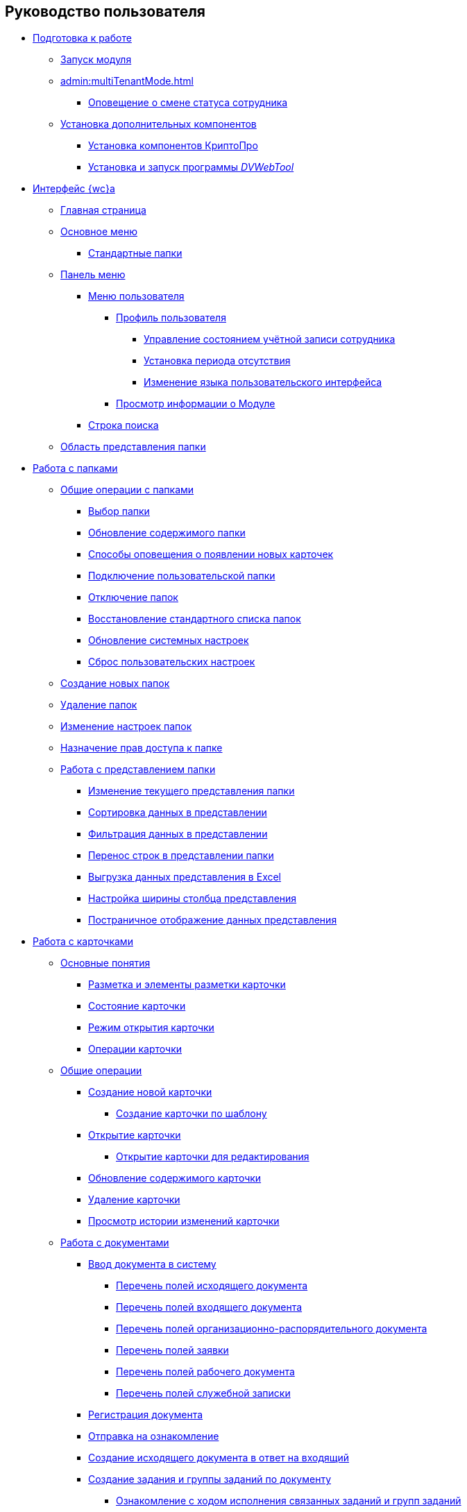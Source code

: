 == Руководство пользователя


* xref:Preparationfor_work.adoc[Подготовка к работе]
** xref:task_Application_run.adoc[Запуск модуля]
** xref:admin:multiTenantMode.adoc[]
*** xref:AlertAboutStaffState.adoc[Оповещение о смене статуса сотрудника]
** xref:InstallAddons.adoc[Установка дополнительных компонентов]
*** xref:Install_cryptopro.adoc[Установка компонентов КриптоПро]
*** xref:Install_dvwebtool.adoc[Установка и запуск программы _DVWebTool_]
* xref:FullVersion.adoc[Интерфейс {wc}а]
** xref:Dashboard.adoc[Главная страница]
** xref:dvweb_folder_tree.adoc[Основное меню]
*** xref:StandardFolders.adoc[Стандартные папки]
** xref:dvweb_control_panel.adoc[Панель меню]
*** xref:dvweb_control_menu.adoc[Меню пользователя]
**** xref:UserProfile.adoc[Профиль пользователя]
***** xref:ChangeState.adoc[Управление состоянием учётной записи сотрудника]
***** xref:ChangeInActivePeriod.adoc[Установка периода отсутствия]
***** xref:Language.adoc[Изменение языка пользовательского интерфейса]
**** xref:task_work_about.adoc[Просмотр информации о Модуле]
*** xref:SearchBox.adoc[Строка поиска]
** xref:dvweb_view_area.adoc[Область представления папки]
* xref:work_folder.adoc[Работа с папками]
** xref:FolderCommonOperations.adoc[Общие операции с папками]
*** xref:task_folder_dvfolder_open.adoc[Выбор папки]
*** xref:work_folder_update.adoc[Обновление содержимого папки]
*** xref:task_dcard_read_unread.adoc[Способы оповещения о появлении новых карточек]
*** xref:task_folder_dvfolder_add.adoc[Подключение пользовательской папки]
*** xref:task_folder_dvfolder_delete.adoc[Отключение папок]
*** xref:task_folder_recover.adoc[Восстановление стандартного списка папок]
*** xref:task_RefreshFoldersParams.adoc[Обновление системных настроек]
*** xref:FlushUserFolderConfig.adoc[Сброс пользовательских настроек]
** xref:CreateFolder.adoc[Создание новых папок]
** xref:DeleteFolder.adoc[Удаление папок]
** xref:ConfigFolder.adoc[Изменение настроек папок]
** xref:FolderSecurityConfig.adoc[Назначение прав доступа к папке]
** xref:ViewConfig.adoc[Работа с представлением папки]
*** xref:task_change_view.adoc[Изменение текущего представления папки]
*** xref:task_sort_data.adoc[Сортировка данных в представлении]
*** xref:Filter.adoc[Фильтрация данных в представлении]
*** xref:task_dvweb_view_area_change_line_height.adoc[Перенос строк в представлении папки]
*** xref:ExportViewToExcel.adoc[Выгрузка данных представления в Excel]
*** xref:changeCollumnWidth.adoc[Настройка ширины столбца представления]
*** xref:viewPagging.adoc[Постраничное отображение данных представления]
* xref:WorkWithCards.adoc[Работа с карточками]
** xref:CardBasicConcepts.adoc[Основные понятия]
*** xref:CardLayout.adoc[Разметка и элементы разметки карточки]
*** xref:StateOfCard.adoc[Состояние карточки]
*** xref:ModeOfCardOpen.adoc[Режим открытия карточки]
*** xref:CardOperations.adoc[Операции карточки]
** xref:CommonOperations.adoc[Общие операции]
*** xref:CreateCard.adoc[Создание новой карточки]
**** xref:CreateCardByTemplate.adoc[Создание карточки по шаблону]
*** xref:OpenCard.adoc[Открытие карточки]
**** xref:OpenCardForEdit.adoc[Открытие карточки для редактирования]
*** xref:RefreshCard.adoc[Обновление содержимого карточки]
*** xref:DeleteCard.adoc[Удаление карточки]
*** xref:History.adoc[Просмотр истории изменений карточки]
** xref:WorkWithDocuments.adoc[Работа с документами]
*** xref:CreateDocumentCard.adoc[Ввод документа в систему]
**** xref:FillOutgoingDocument.adoc[Перечень полей исходящего документа]
**** xref:FillIncomingDocument.adoc[Перечень полей входящего документа]
**** xref:FillORDDocument.adoc[Перечень полей организационно-распорядительного документа]
**** xref:FillRequestDocument.adoc[Перечень полей заявки]
**** xref:FillWorkingDocument.adoc[Перечень полей рабочего документа]
**** xref:FillMemorandum.adoc[Перечень полей служебной записки]
*** xref:RegistrationOfDocument.adoc[Регистрация документа]
*** xref:task_dcard_review.adoc[Отправка на ознакомление]
*** xref:task_Doc_Answer_to_In.adoc[Создание исходящего документа в ответ на входящий]
*** xref:task_dcard_reltask_create.adoc[Создание задания и группы заданий по документу]
**** xref:task_dcard_taskprogress.adoc[Ознакомление с ходом исполнения связанных заданий и групп заданий]
*** xref:ApprovalOfDocuments.adoc[Согласование документов]
*** xref:task_dcard_file_signature_add.adoc[Произвольное подписание документов]
**** xref:task_dcard_file_signature_check.adoc[Журнал электронно-цифровых подписей]
**** xref:PrintDocumentWithSignature.adoc[Печать документа со штампом электронной подписи]
**** xref:ExportFilesWithSign.adoc[Выгрузка файлов с подписями]
*** xref:SetActiveDocument.adoc[Назначение документа действующим]
*** xref:SendDocumentToArchive.adoc[Отправка документа в архив]
*** xref:UniquenessCheck.adoc[Проверка уникальности Документа]
*** xref:task_dcard_synch_fields.adoc[Синхронизация полей карточки и файла]
*** xref:LoadingDetachedSignature.adoc[Загрузка отсоединённой электронной подписи файла]
*** xref:WriteOffCase.adoc[Списание документа в дело из карточки]
*** xref:SendCardToPrint.adoc[Отправка карточки на печать]
** xref:WorkWithContracts.adoc[Работа с договорными документами]
*** xref:WorkWithContractsAndSupplementaryAgreemens.adoc[Работа по договору и дополнительному соглашению]
**** xref:CreateContract.adoc[Подготовка и регистрация договора]
**** xref:CreateAdditionalAgreement.adoc[Подготовка и регистрация дополнительного соглашения]
**** xref:ContractsReconciliationDemo.adoc[Согласование и подписание договорных документов]
***** xref:SendContractToAgreement.adoc[Отправка договора на согласование]
***** xref:AgreementOfContract.adoc[Согласование договора]
***** xref:ConsolidationOfContract.adoc[Консолидация договора]
***** xref:PartnerAgreementOfContract.adoc[Согласование договора с контрагентом]
***** xref:PrintOfContract.adoc[Печать договора]
***** xref:SignOfContract.adoc[Подписание договора]
***** xref:acceptContract.adoc[Консолидация подписанного договора]
**** xref:ContractTransfertoSignCounterparty.adoc[Проставление отметки о передаче на подписание контрагентом]
**** xref:ConclusionofContracts.adoc[Проставление отметки о заключении договора/дополнительного соглашения]
**** xref:ContractForcedFinish.adoc[Проставление отметки о завершении договора/дополнительного соглашения]
**** xref:TerminationOfContract.adoc[Расторжение договора/дополнительного соглашения]
**** xref:CancelOfContract.adoc[Аннулирование договора/дополнительного соглашения]
**** xref:ContractExtension.adoc[Продление срока договора]
*** xref:WorkWithActs.adoc[Работа с актом]
**** xref:CreateAct.adoc[Подготовка и регистрация акта]
**** xref:ActTransferToSign.adoc[Проставление отметки о передаче на подписание]
**** xref:actStampSigned.adoc[Проставление отметки о подписании]
**** xref:ActTransferToSignCounterparty.adoc[Проставление отметки о передаче на подписание контрагентом]
**** xref:actStampValid.adoc[Проставление отметки о действительности акта]
**** xref:ActReturnToPreparation.adoc[Возврат акта на подготовку]
**** xref:ActCancel.adoc[Аннулирование акта]
*** xref:ContractsReports.adoc[Подготовка отчетов по договорным документам]
**** xref:ReportContractsWithoutSignedOriginal.adoc[Договоры и ДС без подписанного оригинала]
**** xref:ReportWithSoonDeadline.adoc[Договоры с истекающим сроком окончания]
** xref:WorkWithTask.adoc[Работа с заданиями]
*** xref:task_tcard_create_tree.adoc[Создание задания]
**** xref:FillTaskForExecution.adoc[Перечень полей задания на исполнение]
**** xref:FillTaskForAcquaintance.adoc[Перечень полей задания на ознакомление]
*** xref:TaskEdit.adoc[Изменение задания перед отправкой]
*** xref:tcard_author.adoc[Отправка заданий исполнителям и мониторинг исполнения]
**** xref:task_tcard_change_state_to_work.adoc[Отправка задания на исполнение]
**** xref:task_tcard_change_state_control_author.adoc[Отслеживание выполнения задания]
**** xref:task_tcard_change_state_withdraw.adoc[Отзыв задания от исполнителя]
**** xref:task_tcard_change_state_finish_author.adoc[Завершение задания автором]
*** xref:tcard_performer.adoc[Исполнение и делегирование заданий]
**** xref:task_tcard_change_state_get_task_from_author.adoc[Получение задания исполнителем]
**** xref:task_tcard_change_state_finish_performer.adoc[Выполнение и завершение задания исполнителем]
***** xref:task_tcard_report_add.adoc[Добавление отчета по заданию]
**** xref:task_tcard_change_state_reject_performer.adoc[Отказ от выполнения задания исполнителем]
**** xref:task_tcard_change_state_get_task_from_controller.adoc[Получение задания на доработку]
**** xref:task_tcard_change_state_delegate.adoc[Делегирование задания]
**** xref:task_tcard_change_state_withdraw_delegate.adoc[Отмена делегирования]
**** xref:task_tcard_change_state_get_back_from_delegate.adoc[Получение завершенного задания от делегата]
**** xref:task_tcard_change_state_get_task_from_performer.adoc[Исполнение задания делегатом]
**** xref:task_tcard_change_state_get_alternate.adoc[Исполнение задания заместителем]
**** xref:tcard_comments.adoc[Комментирование задания]
*** xref:tcard_controller.adoc[Контроль исполнения заданий]
**** xref:task_tcard_change_state_control.adoc[Получение задания контролёром]
**** xref:task_tcard_controller_acceptance.adoc[Приёмка задания]
*** xref:Task_WorkWithAdditional.adoc[Работа со связанными заданиями и документами]
**** xref:task_tcard_reltask_create.adoc[Создание подчиненных заданий и групп заданий]
**** xref:tcard_related_documents.adoc[Операции со связанными документами карточки Задание]
***** xref:task_tcard_reldoc_create.adoc[Добавление документов в задание]
***** xref:task_tcard_reldoc_view.adoc[Открытие карточки связанного документа из карточки Задание]
***** xref:task_tcard_reldoc_file_edit.adoc[Открытие файла связанного документа из карточки Задание]
***** xref:task_tcard_reldoc_load.adoc[Сохранение файла задания на компьютер]
***** xref:task_tcard_reldoc_disengagement.adoc[Открепление связанного документа из карточки Задание]
*** xref:task_tcard_delete.adoc[Удаление задания]
** xref:WorkWithTaskGroup.adoc[Работа с группами заданий]
*** xref:task_grtcard_create_tree.adoc[Создание группы заданий]
**** xref:TaskGroupPerformers.adoc[Выбор исполнителей группы заданий]
**** xref:ChangeTaskGroupIndividualDeadlines.adoc[Настройка индивидуальных сроков исполнения]
**** xref:TaskGroup_ControlSpecifics.adoc[Особенности контроля заданий и передачи на приёмку]
*** xref:task_grtcard_change.adoc[Изменение группы заданий перед отправкой]
*** xref:grtcard_change_state.adoc[Отправка заданий исполнителям и мониторинг исполнения]
**** xref:task_grtcard_change_state_to_work.adoc[Отправка группы заданий на исполнение]
**** xref:task_grtcard_change_state_control_author.adoc[Отслеживание выполнения группы заданий]
**** xref:task_grtcard_change_state_withdraw.adoc[Отзыв группы заданий]
*** xref:grtcard_performer.adoc[Исполнение заданий группы заданий]
*** xref:task_grtcard_delete.adoc[Удаление карточки Группа заданий]
** xref:reconcilement_approvaldesigner.adoc[Согласование документов]
*** xref:task_dcard_approval_send.adoc[Отправка документа на согласование]
**** xref:ModifyApproval.adoc[Изменение маршрута согласования]
*** xref:task_dcard_approval_view_process.adoc[Ознакомление с ходом согласования]
*** xref:dcard_approval_start_and_control.adoc[Управление активным согласованием]
**** xref:task_dcard_approval_edit.adoc[Изменение параметров активного согласования]
**** xref:task_dcard_approval_stopstage.adoc[Принудительное прекращение текущего этапа]
**** xref:task_dcard_approval_stop.adoc[Приостановка согласования]
**** xref:task_dcard_approval_cancel.adoc[Отмена согласования]
**** xref:task_dcard_approval_finish.adoc[Принудительное завершение согласования]
*** xref:task_tcard_approval_performer_get.adoc[Принятие решения по согласованию документа]
**** xref:task_tcard_approval_file_view_main.adoc[Ознакомление с составом согласуемых и дополнительных файлов]
**** xref:tcard_approval_version_control.adoc[Правила формирования версий файлов при согласовании]
**** xref:task_tcard_approval_file_versions.adoc[Просмотр версий согласуемых файлов]
**** xref:task_tcard_approval_file_version_add.adoc[Загрузка новой версии согласуемого файла]
**** xref:task_tcard_approval_file_comment_add.adoc[Комментирование версии файла]
*** xref:task_tcard_approval_consolidator_get.adoc[Принятие решения по консолидации документа]
**** xref:Approval_autoconsolidate.adoc[Создание объединенной версии]
*** xref:task_tcard_approval_significant_get.adoc[Принятие решения по подписанию документа]
*** xref:task_tcard_approval_delegation.adoc[Делегирование заданий на согласование/подписание/консолидацию]
*** xref:ApprovDiscussion.adoc[Обсуждение согласования]
*** xref:AdditionalApprovers.adoc[Дополнительные согласующие]
**** xref:task_Approval_addApprovers.adoc[Добавление новых согласующих в согласование]
**** xref:task_Approval_acceptApprovers.adoc[Утверждение дополнительных согласующих]
*** xref:Ccard_subtasks.adoc[Подчиненные задания согласования]
**** xref:task_Ccard_createsubtask.adoc[Создание подчиненного задания согласования]
**** xref:task_Ccard_executsubtask.adoc[Исполнение подчиненного задания согласования]
**** xref:task_Ccard_copysubtaskresult.adoc[Копирование комментариев из подчиненного согласования]
* xref:WorkWithDirectories.adoc[Работа со справочниками]
** xref:WorkWithPartners.adoc[Работа со Справочником контрагентов]
*** xref:SelectFromPartners.adoc[Выбор организации/подразделения/сотрудника]
**** xref:SearchByPartners.adoc[Поиск по Справочнику контрагентов]
*** xref:SelectFromPartnersWithFastsearch.adoc[Выбор организации/подразделения/сотрудника с помощью быстрого поиска]
**** xref:FastsearchOrgByPartners.adoc[Выбор организации или подразделения с помощью быстрого поиска]
**** xref:FastsearchEmplByPartners.adoc[Выбор сотрудника с помощью быстрого поиска]
*** xref:ShowInfoByPartner.adoc[Просмотр информации об организации или сотруднике контрагента]
*** xref:ShowInfoByPartnerFromFastsearchResults.adoc[Просмотр информации об организации или сотруднике контрагента из результатов быстрого поиска]
*** xref:ModifyPartners.adoc[Изменение Справочника контрагентов]
**** xref:PartnersAdd.adoc[Добавление в Справочник контрагентов]
***** xref:CreatePartnersOrg.adoc[Добавление организации/подразделения]
***** xref:CreatePartnersEmpl.adoc[Добавление сотрудника контрагента]
**** xref:PartnersEdit.adoc[Изменение Справочника контрагентов]
***** xref:EditPartnersOrg.adoc[Изменение организации/подразделения контрагента]
***** xref:EditPartnersEmpl.adoc[Изменение сотрудника контрагента]
**** xref:PartnersRemove.adoc[Удаление из Справочника контрагентов]
***** xref:RemovePartnersOrg.adoc[Удаление организации/подразделения контрагента]
***** xref:RemovePartnersEmpl.adoc[Удаление сотрудника контрагента]
** xref:WorkWithCasesNomenclature.adoc[Работа со Справочником номенклатуры дел]
*** xref:NomenclatureYear.adoc[Формирование года номенклатуры дел]
**** xref:CreateNewNomenclature.adoc[Создание года номенклатуры дел]
*** xref:FormNomenclatureSections.adoc[Формирование разделов номенклатуры дел]
**** xref:NomenclatureSectionLines.adoc[Стандартные поля раздела номенклатуры дел]
**** xref:AddNewSectionNomenclature.adoc[Создание нового раздела номенклатуры дел]
**** xref:EditSectionofNomenclature.adoc[Изменение раздела номенклатуры дел]
**** xref:DeleteSectionNomenclature.adoc[Удаление раздела номенклатуры дел]
*** xref:FormSetofCases.adoc[Формирование набора дел]
**** xref:CaseLifecycle.adoc[Жизненный цикл дела]
**** xref:NewCase.adoc[Создание нового дела]
**** xref:EditCaseRecord.adoc[Изменение дела]
**** xref:DeleteCase.adoc[Удаление дела]
*** xref:GeneralOperationsWithNomenclature.adoc[Общие операции с номенклатурой дел]
**** xref:NomenclatureSecurityParent.adoc[Настройки безопасности справочника номенклатуры дел]
***** xref:NomenclatureSecurity.adoc[Настройки дискреционной безопасности раздела номенклатуры дел]
***** xref:NomenclatureSecurity2.adoc[Настройки ролевой безопасности]
**** xref:SearchTheNomenclature.adoc[Поиск по номенклатуре дел]
**** xref:CopyNomenclatureElements.adoc[Копирование элементов справочника номенклатуры дел]
** xref:EmployeeDirectory.adoc[Работа со Справочником сотрудников]
*** xref:ManageCompanies.adoc[Работа с организациями]
**** xref:CreateNewCompany.adoc[Создание новой организации]
**** xref:EditComapny.adoc[Изменение организации]
**** xref:DeleteCompany.adoc[Удаление организации]
**** xref:EmployeeDirFieldCompany.adoc[Описание полей карточки организации]
***** xref:staff_Organizaton_settings_main.adoc[Основная информация об организации]
***** xref:staff_Address.adoc[Адрес]
***** xref:staff_Organizaton_settings_bank.adoc[Банковские реквизиты]
**** xref:ManageDepts.adoc[Работа с подразделениями]
***** xref:CreateNewDept.adoc[Создание нового подразделения]
***** xref:EditDept.adoc[Изменение подразделения]
***** xref:DeleteDept.adoc[Удаление подразделения]
***** xref:EmployeeDirFieldDept.adoc[Описание полей карточки подразделения]
****** xref:staff_Dept_settings_main.adoc[Основная информация о подразделении]
*** xref:ManageGroups.adoc[Работа с группами]
**** xref:CreateNewGroup.adoc[Создание новой группы]
**** xref:EditGroup.adoc[Изменение группы]
**** xref:DeleteGroup.adoc[Удаление группы]
**** xref:AddOrDeleteUser.adoc[Добавление сотрудников в группу и удаление из группы]
***** xref:AddUserToGroup.adoc[Добавление сотрудников в группу из вкладки "Сотрудники"]
***** xref:AdduserToGroupFromCard.adoc[Добавление сотрудника в группы из карточки сотрудника]
***** xref:DeleteUserFromGroup.adoc[Удаление сотрудников из группы на вкладке "Сотрудники"]
***** xref:DeleteUserFromGroup2.adoc[Удаление сотрудника из групп в карточке сотрудника]
***** xref:CopyMissingGroups.adoc[Скопировать группы сотрудников]
*** xref:ManageDuties.adoc[Работа с должностями]
**** xref:CreateNewDuty.adoc[Создание новой должности]
**** xref:EditDuty.adoc[Изменение должности]
**** xref:DeleteDuty.adoc[Удаление должности]
*** xref:ManageEmployees.adoc[Работа с сотрудниками]
**** xref:CreateNewEmployee.adoc[Создание нового сотрудника]
***** xref:staff_Employee_photoa_add.adoc[Добавление фотографии сотрудника]
***** xref:staff_Employee_photoa_delete.adoc[Удаление фотографии сотрудника]
**** xref:EditEmployee.adoc[Изменение сведений о сотруднике]
**** xref:DeleteEmployee.adoc[Удаление сотрудника]
**** xref:EmployeeDirFieldEmployee.adoc[Описание полей карточки сотрудника]
***** xref:staff_Employee_main_main.adoc[Поля с общей информацией в карточке сотрудника]
***** xref:staff_Employee_main_common.adoc[Поля вкладки "Основная" в карточке сотрудника]
***** xref:staff_Employee_main_active.adoc[Поля вкладки "Активность" в карточке сотрудника]
***** xref:staff_Employee_main_additional.adoc[Поля вкладки "Дополнительно" в карточке сотрудника]
***** xref:staff_Employee_states.adoc[Состояния сотрудника]
**** xref:staff_Employee_additional_access.adoc[Установка периода отсутствия сотрудника]
***** xref:staff_Employee_alternate.adoc[Работа с заместителями]
****** xref:staff_Alternate_for_employee_add.adoc[Добавление заместителей]
****** xref:staff_Alternate_of_employee.adoc[Просмотр заместителей сотрудников]
**** xref:staff_RoutTypes.adoc[Типы маршрутизации]
*** xref:EmployeesDirGeneral.adoc[Общие операции со справочником сотрудников]
**** xref:EmployeesDirSearch.adoc[Поиск по справочнику сотрудников]
**** xref:EmployeesDirSecurity.adoc[Настройки безопасности справочника сотрудников]
***** xref:EmployeesDirSecurityGeneral.adoc[Общие настройки дискреционной безопасности справочника сотрудников]
***** xref:EmployeesDirSecurityNodes.adoc[Настройки дискреционной безопасности для узлов справочника сотрудников]
**** xref:CopyEmplDirNode.adoc[Копирование узлов справочника сотрудников]
* xref:search.adoc[Поиск карточек]
** xref:task_search_view.adoc[Поиск по папке]
** xref:task_search_fulltext.adoc[Полнотекстовый поиск]
** xref:ParametricSearch.adoc[Параметрический поиск]
** xref:searchByBarcode.adoc[Поиск карточки по штрих-коду]
* xref:GroupOperations.adoc[Групповые операции]
** xref:EnterToGroupOperationsMode.adoc[Переключение в режим групповых операций]
** xref:GroupOperationsDelegate.adoc[Групповое делегирование заданий]
** xref:BatchOperationMoveShortcuts.adoc[Перемещение ярлыков карточек]
** xref:GroupOpsCopyTags.adoc[Копирование ярлыков карточек]
** xref:GroupOpsDeleteTags.adoc[Удаление ярлыков карточек]
* xref:Security.adoc[Настройка безопасности объектов]
* xref:Appendixes.adoc[Приложения]
** xref:AppendixStagesOfWorkingWithDocuments.adoc[Приложение А. Основные сценарии работы с документами]
** xref:Elements.adoc[Приложение Б. Описание элементов управления разметок карточек]
*** xref:CommonElements.adoc[Общие]
**** xref:SimpleFields.adoc[Простые поля ввода]
**** xref:DateTime.adoc[Дата и время]
**** xref:Text.adoc[Текст]
**** xref:StaffDepartment.adoc[Подразделение]
**** xref:Employee.adoc[Сотрудник]
**** xref:Employees.adoc[Сотрудники]
**** xref:StaffDirectoryItems.adoc[Записи справочника сотрудников]
**** xref:PartnerOrg.adoc[Подразделение контрагента]
**** xref:partner.adoc[Партнер (сотрудник контрагента)]
**** xref:DirectoryDesignerRow.adoc[Строка конструктора справочников]
**** xref:Table.adoc[Таблица]
**** xref:Comments.adoc[Комментарии]
***** xref:CommentsExperimental.adoc[Экспериментальные функции для комментариев]
**** xref:ExecutionTree.adoc[Дерево исполнения заданий]
**** xref:ExecutionTable.adoc[Таблица исполнения заданий]
**** xref:FilePreview.adoc[Предпросмотр файла]
**** xref:CardLink.adoc[Ссылка на карточку]
**** xref:Links.adoc[Ссылки]
**** xref:Image.adoc[Изображение]
**** xref:FilePicker.adoc[Файл]
*** xref:DocumentElements.adoc[Документы]
**** xref:Numerator.adoc[Нумератор]
**** xref:Files.adoc[Список файлов]
**** xref:CaseControl.adoc[Дело]
**** xref:PrintCard.adoc[Кнопка печати]
*** xref:TaskElements.adoc[Задания и Группы заданий]
**** xref:TaskCardFilePanel.adoc[Файловая панель]
**** xref:ApprovalFilePanel.adoc[Файловая панель согласования]
